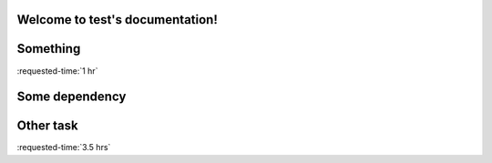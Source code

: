 Welcome to test's documentation!
================================

.. timeline::

   Milestones
   ==========

   A. some

   Deadlines
   =========

   - 2015-01-01 Some dependency

.. _some:

Something
=========

:requested-time:`1 hr`

.. dependent-tasks::

  - some-dependency

.. _some other:

Some dependency
===============

.. requested-time::

   - 1.5 hrs
   - 2 hrs
..

.. dependent-tasks:: II

   - other
..


.. _other:

Other task
==========

:requested-time:`3.5 hrs`
